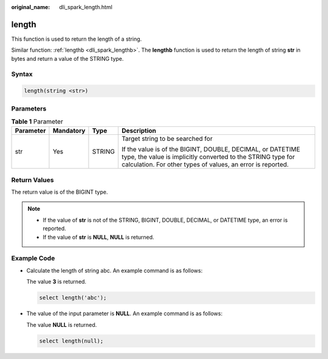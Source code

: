 :original_name: dli_spark_length.html

.. _dli_spark_length:

length
======

This function is used to return the length of a string.

Similar function: :ref:`lengthb <dli_spark_lengthb>`. The **lengthb** function is used to return the length of string **str** in bytes and return a value of the STRING type.

Syntax
------

.. code-block::

   length(string <str>)

Parameters
----------

.. table:: **Table 1** Parameter

   +-----------------+-----------------+-----------------+------------------------------------------------------------------------------------------------------------------------------------------------------------------------------------------+
   | Parameter       | Mandatory       | Type            | Description                                                                                                                                                                              |
   +=================+=================+=================+==========================================================================================================================================================================================+
   | str             | Yes             | STRING          | Target string to be searched for                                                                                                                                                         |
   |                 |                 |                 |                                                                                                                                                                                          |
   |                 |                 |                 | If the value is of the BIGINT, DOUBLE, DECIMAL, or DATETIME type, the value is implicitly converted to the STRING type for calculation. For other types of values, an error is reported. |
   +-----------------+-----------------+-----------------+------------------------------------------------------------------------------------------------------------------------------------------------------------------------------------------+

Return Values
-------------

The return value is of the BIGINT type.

.. note::

   -  If the value of **str** is not of the STRING, BIGINT, DOUBLE, DECIMAL, or DATETIME type, an error is reported.
   -  If the value of **str** is **NULL**, **NULL** is returned.

Example Code
------------

-  Calculate the length of string abc. An example command is as follows:

   The value **3** is returned.

   .. code-block::

      select length('abc');

-  The value of the input parameter is **NULL**. An example command is as follows:

   The value **NULL** is returned.

   .. code-block::

      select length(null);
